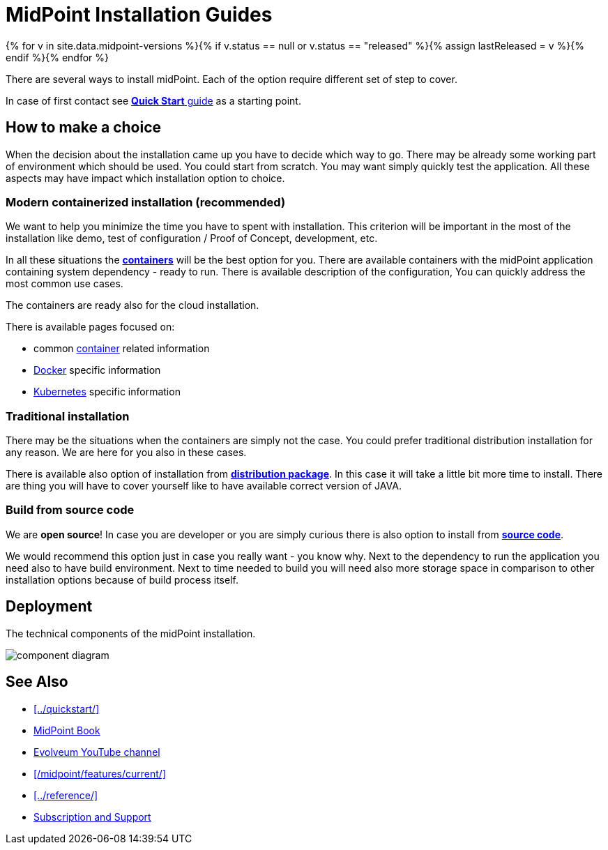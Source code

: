 = MidPoint Installation Guides
:page-nav-title: Installation
:page-wiki-name: Installation Guide
:page-wiki-id: 1310779
:page-wiki-metadata-create-user: semancik
:page-wiki-metadata-create-date: 2011-05-11T13:48:08.155+02:00
:page-wiki-metadata-modify-user: semancik
:page-wiki-metadata-modify-date: 2019-02-27T18:38:20.663+01:00
:page-display-order: 80
:page-upkeep-status: green
:page-toc: float-right
:page-keywords:  [ 'install', 'guide' ]

{% for v in site.data.midpoint-versions %}{% if v.status == null or v.status == "released" %}{% assign lastReleased = v %}{% endif %}{% endfor %}

There are several ways to install midPoint.
Each of the option require different set of step to cover.

In case of first contact see xref:../quickstart/[*Quick Start* guide] as a starting point.

== How to make a choice

When the decision about the installation came up you have to decide which way to go.
There may be already some working part of environment which should be used.
You could start from scratch.
You may want simply quickly test the application.
All these aspects may have impact which installation option to choice.

=== Modern containerized installation (recommended)

We want to help you minimize the time you have to spent with installation.
This criterion will be important in the most of the installation like demo, test of configuration / Proof of Concept, development, etc.

In all these situations the xref:./containers/[*containers*] will be the best option for you.
There are available containers with the midPoint application containing system dependency - ready to run.
There is available description of the configuration,
You can quickly address the most common use cases.

The containers are ready also for the cloud installation.

There is available pages focused on:

* common xref:./containers/index.adoc[container]  related information

* xref:./containers/docker.adoc[Docker] specific information

* xref:./containers/kubernetes.adoc[Kubernetes] specific information

=== Traditional installation

There may be the situations when the containers are simply not the case.
You could prefer traditional distribution installation for any reason.
We are here for you also in these cases.

There is available also option of installation from xref:./bare-installation/distribution/[*distribution package*].
In this case it will take a little bit more time to install.
There are thing you will have to cover yourself like to have available correct version of JAVA.

=== Build from source code
We are *open source*!
In case you are developer or you are simply curious there is also option to install from xref:./bare-installation/source/[*source code*].

We would recommend this option just in case you really want - you know why.
Next to the dependency to run the application you need also to have build environment.
Next to time needed to build you will need also more storage space in comparison to other installation options because of build process itself.

== Deployment

The technical components of the midPoint installation.

image:component-diagram.png[]

== See Also

* xref:../quickstart/[]
* xref:/book/[MidPoint Book]
* https://www.youtube.com/channel/UCSDs8qBlv7MgRKRLu1rU_FQ[Evolveum YouTube channel]
* xref:/midpoint/features/current/[]
* xref:../reference/[]
* xref:/support/[Subscription and Support]
